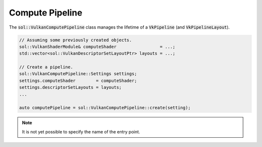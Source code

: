 Compute Pipeline
================

The :code:`sol::VulkanComputePipeline` class manages the lifetime of a :code:`VkPipeline` (and 
:code:`VkPipelineLayout`).

.. code-block:: cpp

    // Assuming some previously created objects.
    sol::VulkanShaderModule& computeShader                 = ...;
    std::vector<sol::VulkanDescriptorSetLayoutPtr> layouts = ...;

    // Create a pipeline.
    sol::VulkanComputePipeline::Settings settings;
    settings.computeShader        = computeShader;
    settings.descriptorSetLayouts = layouts;
    ...

    auto computePipeline = sol::VulkanComputePipeline::create(setting);

.. note::

    It is not yet possible to specify the name of the entry point.
